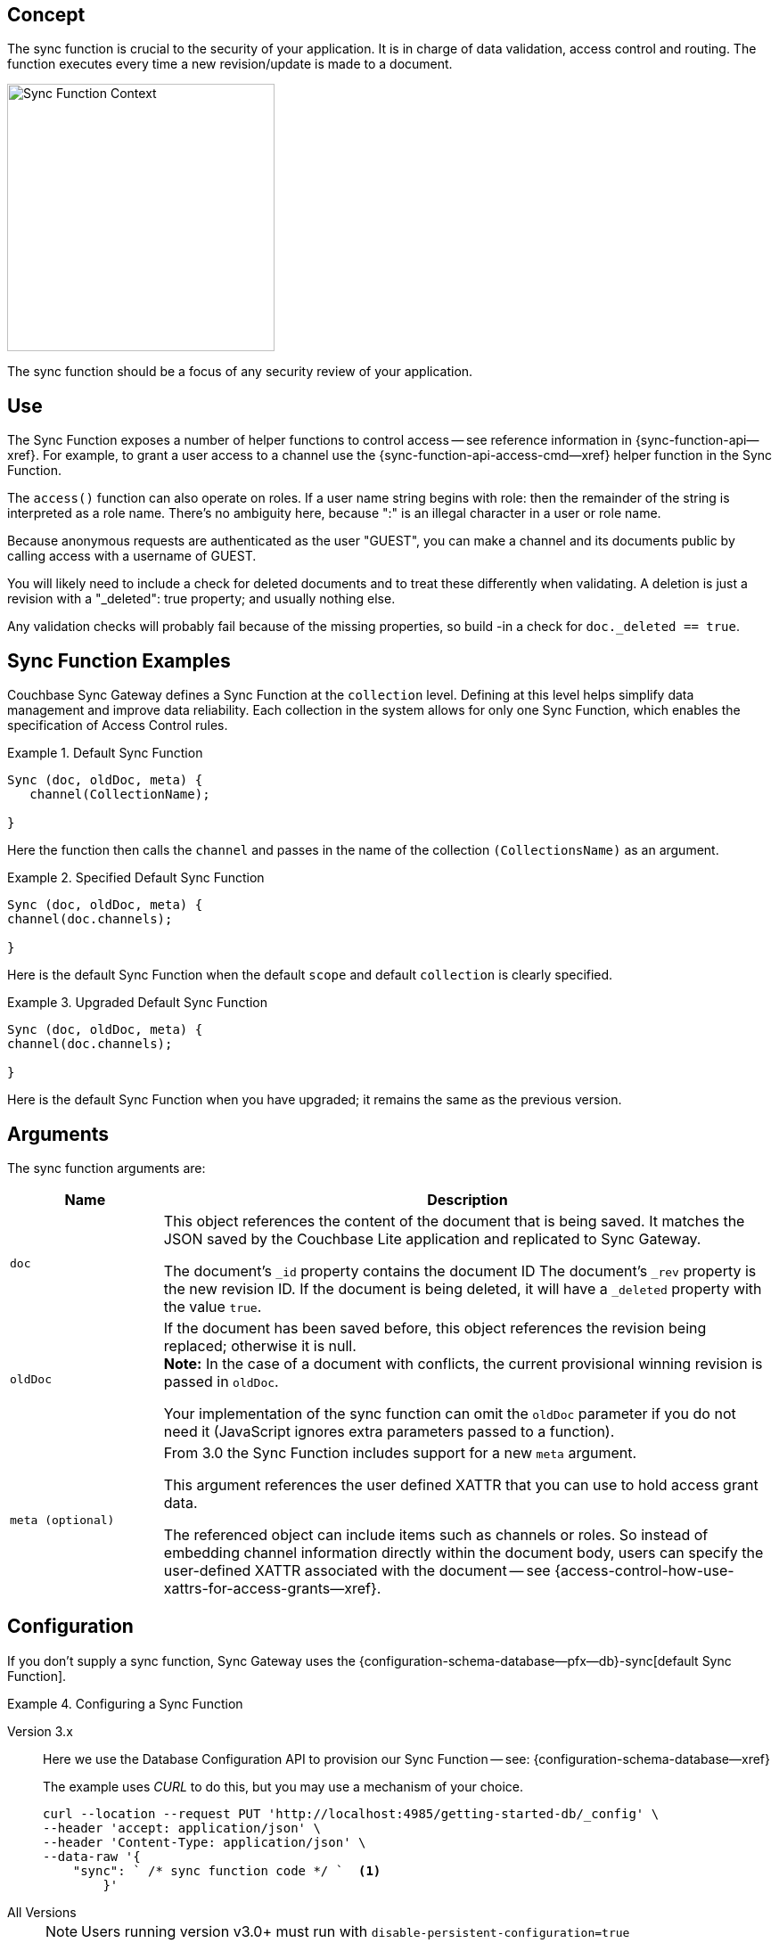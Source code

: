 // -- concept -- Sync Function
//
// include::partial$topic-group-access-control-concepts.adoc[]

== Concept

// tag::full[]
// tag::summary-exp[]
// tag::summary[]

The sync function is crucial to the security of your application.
It is in charge of data validation, access control and routing.
The function executes every time a new revision/update is made to a document.

// end::summary[]

image::sync-function-context.png["Sync Function Context",300]

The sync function should be a focus of any security review of your application.
// end::summary-exp[]

// tag::body[]

== Use

The Sync Function exposes a number of helper functions to control access — see reference information in {sync-function-api--xref}.
For example, to grant a user access to a channel use the {sync-function-api-access-cmd--xref} helper function in the Sync Function.

The `access()` function can also operate on roles.
If a user name string begins with role: then the remainder of the string is interpreted as a role name.
There's no ambiguity here, because ":" is an illegal character in a user or role name.

Because anonymous requests are authenticated as the user "GUEST", you can make a channel and its documents public by calling access with a username of GUEST.

You will likely need to include a check for deleted documents and to treat these differently when validating.
A deletion is just a revision with a "_deleted": true property; and usually nothing else.

Any validation checks will probably fail because of the missing properties, so build -in a check for `doc._deleted == true`.

:note-for-prototype: [This prototype shows the default Sync Function -- see <<lbl-args>> for more on the arguments.]

[#ex-sync-function]
== Sync Function Examples

Couchbase Sync Gateway defines a Sync Function at the `collection` level. 
Defining at this level helps simplify data management and improve data reliability. 
Each collection in the system allows for only one Sync Function, which enables the specification of Access Control rules.

.Default Sync Function
====

=====
--

[source, javascript]
----
Sync (doc, oldDoc, meta) { 
   channel(CollectionName); 

}
----
Here the function then calls the `channel` and passes in the name of the collection `(CollectionsName)` as an argument.

=====

====

.Specified Default Sync Function
====

=====
--

[source, javascript]
----
Sync (doc, oldDoc, meta) {
channel(doc.channels);

} 
----
Here is the default Sync Function when the default `scope` and default `collection` is clearly specified.

=====

====

.Upgraded Default Sync Function
====

=====
--

[source, javascript]
----
Sync (doc, oldDoc, meta) {
channel(doc.channels);

} 
----
Here is the default Sync Function when you have upgraded; it remains the same as the previous version.

=====

====

[#lbl-args]
== Arguments

The sync function arguments are:

[sf,cols="1m,4a", options="header"]
|===

|Name
|Description

| doc
| This object references the content of the document that is being saved.
It matches the JSON saved by the Couchbase Lite application and replicated to Sync Gateway.

The document's `_id` property contains the document ID
The document's `_rev` property is the new revision ID.
If the document is being deleted, it will have  a `_deleted` property with the value `true`.

| oldDoc
| If the document has been saved before, this object references the revision being replaced; otherwise it is null. +
*Note:*  In the case of a document with conflicts, the current provisional winning revision is passed in `oldDoc`.

Your implementation of the sync function can omit the `oldDoc` parameter if you do not need it (JavaScript ignores extra parameters passed to a function).

| meta (optional)
| From 3.0 the Sync Function includes support for a new `meta` argument.

This argument references the user defined XATTR that you can use to hold access grant data.

The referenced object can include items such as channels or roles. 
So instead of embedding channel information directly within the document body, users can specify the user-defined XATTR associated with the document -- see {access-control-how-use-xattrs-for-access-grants--xref}.

|===


== Configuration

If you don't supply a sync function, Sync Gateway uses the {configuration-schema-database--pfx--db}-sync[default Sync Function].

[#ex-prov]
.Configuring a Sync Function
====

[{tabs}]
=====

Version 3.x::
+
--
Here we use the Database Configuration API to provision our Sync Function -- see: {configuration-schema-database--xref}

The example uses _CURL_ to do this, but you may use a mechanism of your choice.

:backticks: pass:q[` <.> `]
[source, bash]
----
curl --location --request PUT 'http://localhost:4985/getting-started-db/_config' \
--header 'accept: application/json' \
--header 'Content-Type: application/json' \
--data-raw '{
    "sync": ` /* sync function code */ `  <.>
        }'
----

--

All Versions::
+
--
NOTE: Users running version v3.0+ must run with `disable-persistent-configuration=true`

Here we embed our Sync Function in our Sync Gateway configuration file.

[source, json]
----
  //  ... may be preceded by additional configuration data as required by the user ...
  "databases": {
    "getting-started-db": {
      "name": "getting-started-db",
      "bucket": "getting-started-bucket",
      "import_docs": true,
      "num_index_replicas": 0,
      "sync": `/* sync function code */` // <.>
  }
}
----

--

=====

<.> Insert the Sync Function code, for example from <<ex-sample-function>> here.
Note the sync function is enclosed in backticks.

====


== Example

When you come to build your Sync Function you will need to decide the access control and document distribution requirements. For example:

* The document types it will process
* The users it will serve
* Which users need to access which document types
* What constraints are to be be placed on creating, updating and-or deleting documents


Our requirements for this example are:

<1> That all documents have the following properties: +
_creator_, _writers_, _title_  _channels_

<2> That we allow only create and-or delete access to users with the role `editor`

<3> That we only allow changes, including deletions, to be made by users identified in the document's _writers_ property

<4> That the _creator_ is immutable

<5> That we will assign the document to the channel(s) identified within the documents contents or metadata (v3.0+).


[#ex-sample-function]
.Sync Function Example
====

[{tabs}]
=====

Version 3.x::
+
--
You can use XATTR contents to drive access control.

[source, javascript]
----
// Note the new (3.0), optional, argument `meta`
function (doc, oldDoc, meta) {
  if (doc._deleted) {
    // Only editors with write access can delete documents:
    requireRole("role:editor"); // <2>
    requireUser(oldDoc.writers); // <3>
    // Skip other validation because a deletion has no other properties:
    return;
  }
  // Required properties:
  if (!doc.title || !doc.creator ||
        !doc.channels || !doc.writers) { // <1>
    throw({forbidden: "Missing required properties"});
  } else if (doc.writers.length == 0) {
    throw({forbidden: "No writers"});
  }
  if (oldDoc == null) {
    // Only editors can create documents:
    requireRole("role:editor"); // <2>
    // The 'creator' property must match the user creating the document:
    requireUser(doc.creator)
  } else {
    // Only users in the existing doc's writers list can change a document:
    requireUser(oldDoc.writers); // <3>
    // The "creator" property is immutable:
    if (doc.creator != oldDoc.creator) {
            throw({forbidden: "Can't change creator"}); // <4>
    }
  }
  // Finally, assign the document to the channels in the list:
  channel(meta.xattrs.[xattrName]); // <5>
}
----


--

All Versions::
+
--

Here we will use the document content to drive the channels to be accessed -- using `doc.channels`

[source, javascript]
----
function (doc, oldDoc) {
  if (doc._deleted) {
    // Only editors with write access can delete documents:
    requireRole("role:editor"); // <2>
    requireUser(oldDoc.writers); // <3>
    // Skip other validation because a deletion has no other properties:
    return;
  }
  // Required properties:
  if (!doc.title || !doc.creator ||
        !doc.channels || !doc.writers) { // <1>
    throw({forbidden: "Missing required properties"});
  } else if (doc.writers.length == 0) {
    throw({forbidden: "No writers"});
  }
  if (oldDoc == null) {
    // Only editors can create documents:
    requireRole("role:editor"); // <2>
    // The 'creator' property must match the user creating the document:
    requireUser(doc.creator)
  } else {
    // Only users in the existing doc's writers list can change a document:
    requireUser(oldDoc.writers); // <3>
    // The "creator" property is immutable:
    if (doc.creator != oldDoc.creator) {
            throw({forbidden: "Can't change creator"}); // <4>
    }
  }
  // Finally, assign the document to the channels in the list:
  channel(doc.channels); // <5>
}

----
--

=====

====

// end::body[]
// end:full[]